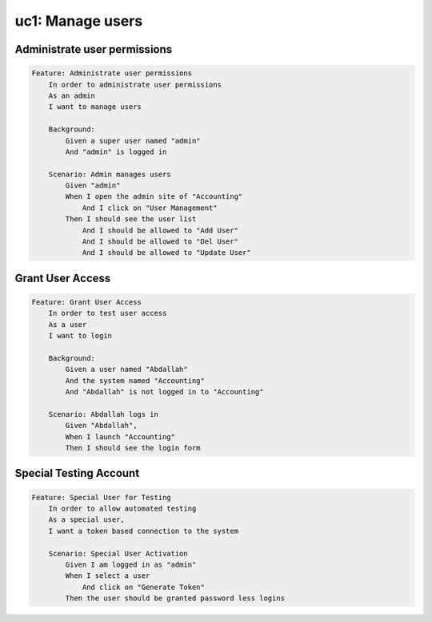 uc1: Manage users
=================

Administrate user permissions
*****************************

.. code-block:: gherkin

    Feature: Administrate user permissions
        In order to administrate user permissions
        As an admin
        I want to manage users
    
        Background:
            Given a super user named "admin"
            And "admin" is logged in

        Scenario: Admin manages users
            Given "admin"
            When I open the admin site of "Accounting"
                And I click on "User Management"
            Then I should see the user list
                And I should be allowed to "Add User"
                And I should be allowed to "Del User"
                And I should be allowed to "Update User"

Grant User Access
*****************

.. code-block:: gherkin

    Feature: Grant User Access
        In order to test user access
        As a user
        I want to login
    
        Background:
            Given a user named "Abdallah"
            And the system named "Accounting"
            And "Abdallah" is not logged in to "Accounting"

        Scenario: Abdallah logs in
            Given "Abdallah",
            When I launch "Accounting"
            Then I should see the login form

Special Testing Account
***********************

.. code-block:: gherkin

    Feature: Special User for Testing
        In order to allow automated testing
        As a special user,
        I want a token based connection to the system

        Scenario: Special User Activation
            Given I am logged in as "admin"
            When I select a user
                And click on "Generate Token"
            Then the user should be granted password less logins
